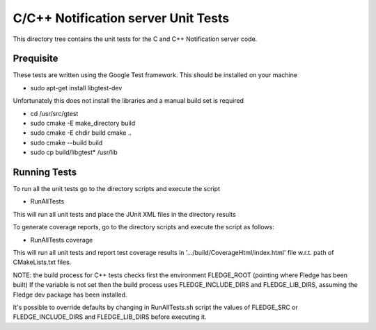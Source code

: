 ************************************
C/C++ Notification server Unit Tests
************************************

This directory tree contains the unit tests for the C and C++ Notification server code.

Prequisite
==========

These tests are written using the Google Test framework. This should be installed on your machine

- sudo apt-get install libgtest-dev

Unfortunately this does not install the libraries and a manual build set is required

- cd /usr/src/gtest
- sudo cmake -E make_directory build
- sudo cmake -E chdir build cmake ..
- sudo cmake --build build
- sudo cp build/libgtest* /usr/lib

Running Tests
=============

To run all the unit tests go to the directory scripts and execute the script

- RunAllTests

This will run all unit tests and place the JUnit XML files in the directory results

To generate coverage reports, go to the directory scripts and execute the script as follows:

- RunAllTests coverage

This will run all unit tests and report test coverage results in '.../build/CoverageHtml/index.html' file w.r.t. path of CMakeLists.txt files.

NOTE:
the build process for C++ tests checks first the environment FLEDGE_ROOT (pointing where Fledge has been built)
If the variable is not set then the build process uses FLEDGE_INCLUDE_DIRS and FLEDGE_LIB_DIRS, assuming the Fledge dev package has been installed.

It's possible to override defaults by changing in RunAllTests.sh script the values of FLEDGE_SRC or FLEDGE_INCLUDE_DIRS and FLEDGE_LIB_DIRS before executing it.
